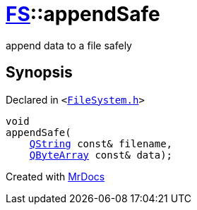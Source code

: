 [#FS-appendSafe]
= xref:FS.adoc[FS]::appendSafe
:relfileprefix: ../
:mrdocs:


append data to a file safely



== Synopsis

Declared in `&lt;https://github.com/PrismLauncher/PrismLauncher/blob/develop/launcher/FileSystem.h#L67[FileSystem&period;h]&gt;`

[source,cpp,subs="verbatim,replacements,macros,-callouts"]
----
void
appendSafe(
    xref:QString.adoc[QString] const& filename,
    xref:QByteArray.adoc[QByteArray] const& data);
----



[.small]#Created with https://www.mrdocs.com[MrDocs]#
